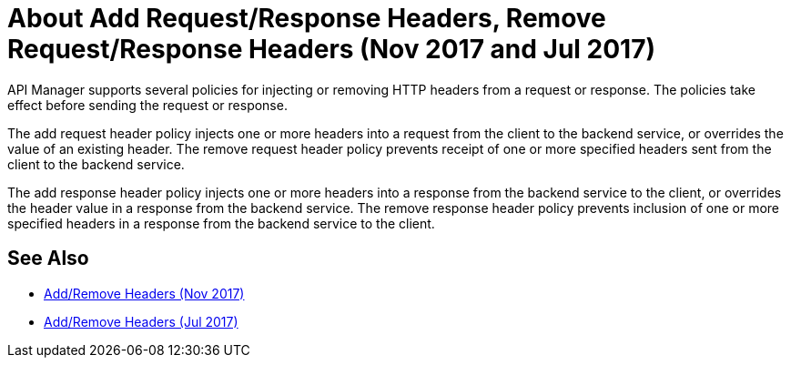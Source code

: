 = About Add Request/Response Headers, Remove Request/Response Headers (Nov 2017 and Jul 2017)
:keywords: header, policy

API Manager supports several policies for injecting or removing HTTP headers from a request or response. The policies take effect before sending the request or response.

The add request header policy injects one or more headers into a request from the client to the backend service, or overrides the value of an existing header.
The remove request header policy prevents receipt of one or more specified headers sent from the client to the backend service.

The add response header policy injects one or more headers into a response from the backend service to the client, or overrides the header value in a response from the backend service.
The remove response header policy prevents inclusion of one or more specified headers in a response from the backend service to the client.

== See Also

* link:/api-manager/add-remove-headers-latest-task[Add/Remove Headers (Nov 2017)]
* link:/api-manager/add-remove-headers[Add/Remove Headers (Jul 2017)]